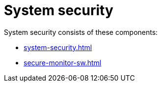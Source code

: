 = System security
:last_updated: 06/21/2021
:linkattrs:
:experimental:
:description: System security consists of system security tools and processes, and third-party security and monitoring software.

System security consists of these components:

* xref:system-security.adoc[]
* xref:secure-monitor-sw.adoc[]
